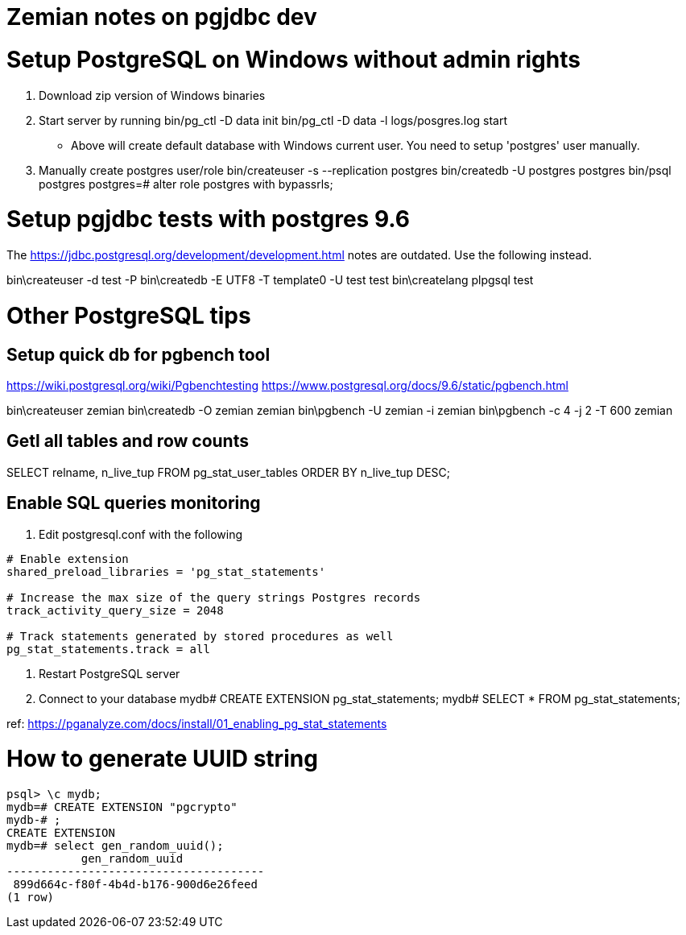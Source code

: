 = Zemian notes on pgjdbc dev

= Setup PostgreSQL on Windows without admin rights

1. Download zip version of Windows binaries
2. Start server by running
	bin/pg_ctl -D data init
	bin/pg_ctl -D data -l logs/posgres.log start
* Above will create default database with Windows current user. You need
to setup 'postgres' user manually.	
3. Manually create postgres user/role
	bin/createuser -s --replication postgres
	bin/createdb -U postgres postgres
	bin/psql postgres
	postgres=# alter role postgres with bypassrls;
	

= Setup pgjdbc tests with postgres 9.6

The https://jdbc.postgresql.org/development/development.html
notes are outdated. Use the following instead.

bin\createuser -d test -P
bin\createdb -E UTF8 -T template0 -U test test
bin\createlang plpgsql test

= Other PostgreSQL tips

== Setup quick db for pgbench tool

https://wiki.postgresql.org/wiki/Pgbenchtesting
https://www.postgresql.org/docs/9.6/static/pgbench.html

bin\createuser zemian
bin\createdb -O zemian zemian
bin\pgbench -U zemian -i zemian
bin\pgbench -c 4 -j 2 -T 600 zemian


== Getl all tables and row counts
SELECT relname, n_live_tup FROM pg_stat_user_tables ORDER BY n_live_tup DESC;

== Enable SQL queries monitoring
:hp-tags: postgres

1. Edit postgresql.conf with the following
----
# Enable extension
shared_preload_libraries = 'pg_stat_statements'

# Increase the max size of the query strings Postgres records
track_activity_query_size = 2048

# Track statements generated by stored procedures as well
pg_stat_statements.track = all
----

2. Restart PostgreSQL server

3. Connect to your database
mydb# CREATE EXTENSION pg_stat_statements;
mydb# SELECT * FROM pg_stat_statements;

ref: https://pganalyze.com/docs/install/01_enabling_pg_stat_statements


= How to generate UUID string
:hp-tags: postgres

----
psql> \c mydb;
mydb=# CREATE EXTENSION "pgcrypto"
mydb-# ;
CREATE EXTENSION
mydb=# select gen_random_uuid();
           gen_random_uuid
--------------------------------------
 899d664c-f80f-4b4d-b176-900d6e26feed
(1 row)
----